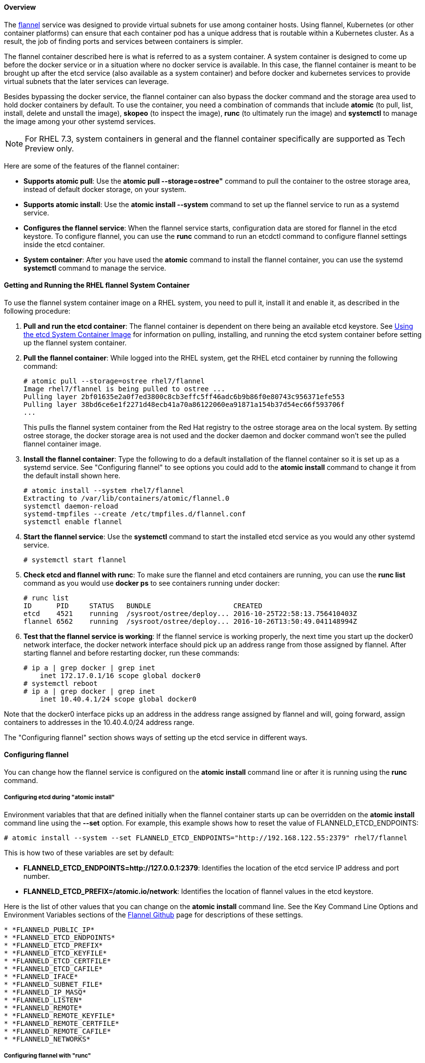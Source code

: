 ==== Overview

The https://github.com/coreos/flannel/[flannel] service was designed to provide virtual subnets for use among container hosts. Using flannel, Kubernetes (or other container platforms) can ensure that each container pod has a unique address that is routable within a Kubernetes cluster. As a result, the job of finding ports and services between containers is simpler.

The flannel container described here is what is referred to as a system container. A system container is designed to come up before the docker service or in a situation where no docker service is available. In this case, the flannel container is meant to be brought up after the etcd service (also available as a system container) and before docker and kubernetes services to provide virtual subnets that the later services can leverage.

Besides bypassing the docker service, the flannel container can also bypass the docker command and the storage area used to hold docker containers by default. To use the container, you need a combination of commands that include *atomic* (to pull, list, install, delete and unstall the image), *skopeo* (to inspect the image), *runc* (to ultimately run the image) and *systemctl* to manage the image among your other systemd services.

[NOTE]
For RHEL 7.3, system containers in general and the flannel container specifically are supported as Tech Preview only.

Here are some of the features of the flannel container:

* *Supports atomic pull*: Use the *atomic pull --storage=ostree"* command to pull the container to the ostree storage area, instead of default docker storage, on your system.

* *Supports atomic install*: Use the *atomic install --system* command to set up the flannel service to run as a systemd service.

* *Configures the flannel service*: When the flannel service starts, configuration data are stored for flannel in the etcd keystore. To configure flannel, you can use the *runc* command to run an etcdctl command to configure flannel settings inside the etcd container.

* *System container*: After you have used the *atomic* command to install the flannel container, you can use the systemd *systemctl* command to manage the service.

==== Getting and Running the RHEL flannel System Container

To use the flannel system container image on a RHEL system, you need to pull it,
install it and enable it, as described in the following procedure:

. *Pull and run the etcd container*: The flannel container is dependent on there being an available etcd keystore. See link:https://access.redhat.com/documentation/en/red-hat-enterprise-linux-atomic-host/7/single/getting-started-with-containers/#using_the_etcd_system_container_image[Using the etcd System Container Image] for information on pulling, installing, and running the etcd system container before setting up the flannel system container.

. *Pull the flannel container*: While logged into the RHEL system,
get the RHEL etcd container by running the following command:
+
....
# atomic pull --storage=ostree rhel7/flannel
Image rhel7/flannel is being pulled to ostree ...
Pulling layer 2bf01635e2a0f7ed3800c8cb3effc5ff46adc6b9b86f0e80743c956371efe553
Pulling layer 38bd6ce6e1f2271d48ecb41a70a86122060ea91871a154b37d54ec66f593706f
...
....
+
This pulls the flannel system container from the Red Hat registry to the ostree storage area on the local system. By setting ostree storage, the docker storage area is not used and the docker daemon and docker command won't see the pulled flannel container image.

. *Install the flannel container*: Type the following to do a default installation of the flannel container so it is set up as a systemd service. See "Configuring flannel" to see options you could add to the *atomic install* command to change it from the default install shown here.
+
....
# atomic install --system rhel7/flannel
Extracting to /var/lib/containers/atomic/flannel.0
systemctl daemon-reload
systemd-tmpfiles --create /etc/tmpfiles.d/flannel.conf
systemctl enable flannel
....

. *Start the flannel service*: Use the *systemctl* command to start the installed etcd service as you would any other systemd service.
+
....
# systemctl start flannel
....
+
. *Check etcd and flannel with runc*: To make sure the flannel and etcd containers are running, you can use the *runc list* command as you would use *docker ps* to see containers running under docker:
+
....
# runc list
ID      PID     STATUS   BUNDLE                    CREATED
etcd    4521    running  /sysroot/ostree/deploy... 2016-10-25T22:58:13.756410403Z
flannel 6562    running  /sysroot/ostree/deploy... 2016-10-26T13:50:49.041148994Z
....

. *Test that the flannel service is working*: If the flannel service is working properly, the next time you start up the docker0 network interface, the docker network interface should pick up an address range from those assigned by flannel. After starting flannel and before restarting docker, run these commands:
+
....
# ip a | grep docker | grep inet
    inet 172.17.0.1/16 scope global docker0
# systemctl reboot
# ip a | grep docker | grep inet
    inet 10.40.4.1/24 scope global docker0
....

Note that the docker0 interface picks up an address in the address range assigned by flannel and will, going forward, assign containers to addresses in the 10.40.4.0/24 address range.

The "Configuring flannel" section shows ways of setting up the etcd service in different ways.

==== Configuring flannel

You can change how the flannel service is configured on the *atomic install* command line or after it is running using the *runc* command.

===== Configuring etcd during "atomic install"

Environment variables that that are defined initially when the flannel container starts up can be overridden on the *atomic install* command line using the *--set* option. For example, this example shows how to reset the value of FLANNELD_ETCD_ENDPOINTS:
....
# atomic install --system --set FLANNELD_ETCD_ENDPOINTS="http://192.168.122.55:2379" rhel7/flannel
....

This is how two of these variables are set by default:

* *FLANNELD_ETCD_ENDPOINTS=http://127.0.0.1:2379*: Identifies the location of the etcd service IP address and port number.
* *FLANNELD_ETCD_PREFIX=/atomic.io/network*: Identifies the location of flannel values in the etcd keystore.

Here is the list of other values that you can change on the *atomic install* command line. See the Key Command Line Options and Environment Variables sections of the link:https://github.com/coreos/flannel[Flannel Github] page for descriptions of these settings.

....
* *FLANNELD_PUBLIC_IP*
* *FLANNELD_ETCD_ENDPOINTS*
* *FLANNELD_ETCD_PREFIX*
* *FLANNELD_ETCD_KEYFILE*
* *FLANNELD_ETCD_CERTFILE*
* *FLANNELD_ETCD_CAFILE*
* *FLANNELD_IFACE*
* *FLANNELD_SUBNET_FILE*
* *FLANNELD_IP_MASQ*
* *FLANNELD_LISTEN*
* *FLANNELD_REMOTE*
* *FLANNELD_REMOTE_KEYFILE*
* *FLANNELD_REMOTE_CERTFILE*
* *FLANNELD_REMOTE_CAFILE*
* *FLANNELD_NETWORKS*
....

===== Configuring flannel with "runc"

Flannel settings that are stored in the etcd keystore can be changed by executing *etcdctl* commands in the etcd container. Here's an example of how to change the Network value in the etcd keystore so that flannel uses a different set of IP address ranges.

....
# runc exec etcd etcdctl set /atomic.io/network/config '{"Network":"10.40.0.0/16"}'
# runc exec etcd etcdctl get /atomic.io/network/config
{"Network":"10.40.0.0/16"}
....
The example just shown illustrates the *runc exec* command running *etcdctl set* at first to set the Network value. After that, runc executes the *etcdctl get* command to get configuration information.

==== Tips for Running flannel Container

If you are done with the flannel container image, you can remove it with the *atomic uninstall* command:

....
# atomic uninstall flannel
....

For more information on system containers, see link:http://www.projectatomic.io/blog/2016/09/intro-to-system-containers/[Introduction to System Containers].

